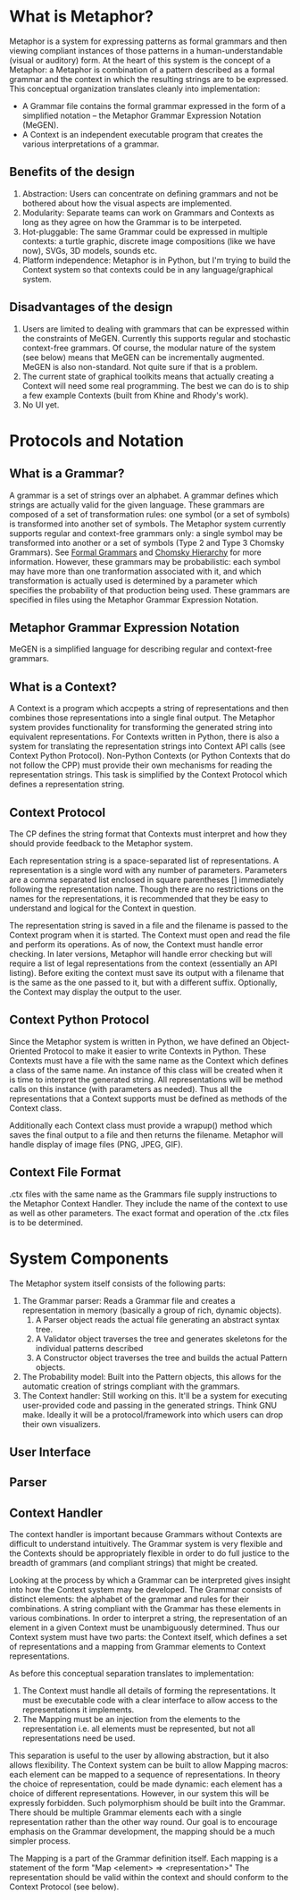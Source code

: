 * What is Metaphor?
  Metaphor is a system for expressing patterns as formal grammars and then viewing compliant instances of those patterns in a human-understandable (visual or auditory) form. At the heart of this system is the concept of a Metaphor: a Metaphor is combination of a pattern described as a formal grammar and the context in which the resulting strings are to be expressed. This conceptual organization translates cleanly into implementation:
    * A Grammar file contains the formal grammar expressed in the form of a simplified notation -- the Metaphor Grammar Expression Notation (MeGEN).
    * A Context is an independent executable program that creates the various interpretations of a grammar.

** Benefits of the design
    1. Abstraction: Users can concentrate on defining grammars and not be bothered about how the visual aspects are implemented.
    2. Modularity: Separate teams can work on Grammars and Contexts as long as they agree on how the Grammar is to be interpeted.
    3. Hot-pluggable: The same Grammar could be expressed in multiple contexts: a turtle graphic, discrete image compositions (like we have now), SVGs, 3D models, sounds etc.
    4. Platform independence: Metaphor is in Python, but I'm trying to build the Context system so that contexts could be in any language/graphical system.      

** Disadvantages of the design
    1. Users are limited to dealing with grammars that can be expressed within the constraints of MeGEN. Currently this supports regular and stochastic context-free grammars. Of course, the modular nature of the system (see below) means that MeGEN can be incrementally augmented. MeGEN is also non-standard. Not quite sure if that is a problem.
    2. The current state of graphical toolkits means that actually creating a Context will need some real programming. The best we can do is to ship a few example Contexts (built from Khine and Rhody's work).
    3. No UI yet.

* Protocols and Notation
** What is a Grammar?
   A grammar is a set of strings over an alphabet. A grammar defines which strings are actually valid for the given language. These grammars are composed of a set of transformation rules: one symbol (or a set of symbols) is transformed into another set of symbols. The Metaphor system currently supports regular and context-free grammars only: a single symbol may be transformed into another or a set of symbols (Type 2 and Type 3 Chomsky Grammars). See [[http://en.wikipedia.org/wiki/Formal_grammar][Formal Grammars]] and [[http://en.wikipedia.org/wiki/Chomsky_hierarchy][Chomsky Hierarchy]] for more information. However, these grammars may be probabilistic: each symbol may have more than one tranformation associated with it, and which transformation is actually used is determined by a parameter which specifies the probability of that production being used. These grammars are specified in files using the Metaphor Grammar Expression Notation.

** Metaphor Grammar Expression Notation
   MeGEN is a simplified language for describing regular and context-free grammars. 

** What is a Context?
   A Context is a program which accpepts a string of representations and then combines those representations into a single final output. The Metaphor system provides functionality for transforming the generated string into equivalent representations. For Contexts written in Python, there is also a system for translating the representation strings into Context API calls (see Context Python Protocol). Non-Python Contexts (or Python Contexts that do not follow the CPP) must provide their own mechanisms for reading the representation strings. This task is simplified by the Context Protocol which defines a representation string.

** Context Protocol
    The CP defines the string format that Contexts must interpret and how they should provide feedback to the Metaphor system. 

    Each representation string is a space-separated list of representations. A representation is a single word with any number of parameters. Parameters are a comma separated list enclosed in square parentheses [] immediately following the representation name. Though there are no restrictions on the names for the representations, it is recommended that they be easy to understand and logical for the Context in question.

    The representation string is saved in a file and the filename is passed to the Context program when it is started. The Context must open and read the file and perform its operations. As of now, the Context must handle error checking. In later versions, Metaphor will handle error checking but will require a list of legal representations from the context (essentially an API listing). Before exiting the context must save its output with a filename that is the same as the one passed to it, but with a different suffix. Optionally, the Context may display the output to the user. 

** Context Python Protocol
    Since the Metaphor system is written in Python, we have defined an Object-Oriented Protocol to make it easier to write Contexts in Python. These Contexts must have a file with the same name as the Context which defines a class of the same name. An instance of this class will be created when it is time to interpret the generated string. All representations will be method calls on this instance (with parameters as needed). Thus all the representations that a Context supports must be defined as methods of the Context class. 

    Additionally each Context class must provide a wrapup() method which saves the final output to a file and then returns the filename. Metaphor will handle display of image files (PNG, JPEG, GIF).

** Context File Format
    .ctx files with the same name as the Grammars file supply instructions to the Metaphor Context Handler. They include the name of the context to use as well as other parameters. The exact format and operation of the .ctx files is to be determined.

* System Components
  The Metaphor system itself consists of the following parts:

  1. The Grammar parser: Reads a Grammar file and creates a representation in memory (basically a group of rich, dynamic objects).
     1. A Parser object reads the actual file generating an abstract syntax tree.
     2. A Validator object traverses the tree and generates skeletons for the individual patterns described
     3. A Constructor object traverses the tree and builds the actual Pattern objects.
  2. The Probability model: Built into the Pattern objects, this allows for the automatic creation of strings compliant with the grammars.
  3. The Context handler: Still working on this. It'll be a system for executing user-provided code and passing in the generated strings. Think GNU make. Ideally it will be a protocol/framework into which users can drop their own visualizers.

** User Interface
** Parser
** Context Handler
   The context handler is important because Grammars without Contexts are difficult to understand intuitively. The Grammar system is very flexible and the Contexts should be appropriately flexible in order to do full justice to the breadth of grammars (and compliant strings) that might be created. 

   Looking at the process by which a Grammar can be interpreted gives insight into how the Context system may be developed. The Grammar consists of distinct elements: the alphabet of the grammar and rules for their combinations. A string compliant with the Grammar has these elements in various combinations. In order to interpret a string, the representation of an element in a given Context must be unambiguously determined. Thus our Context system must have two parts: the Context itself, which defines a set of representations and a mapping from Grammar elements to Context representations. 

   As before this conceptual separation translates to implementation:
   1. The Context must handle all details of forming the representations. It must be executable code with a clear interface to allow access to the representations it implements.
   2. The Mapping must be an injection from the elements to the representation i.e. all elements must be represented, but not all representations need be used. 

   This separation is useful to the user by allowing abstraction, but it also allows flexibility. The Context system can be built to allow Mapping macros: each element can be mapped to a sequence of representations. In theory the choice of representation, could be made dynamic: each element has a choice of different representations. However, in our system this will be expressly forbidden. Such polymorphism should be built into the Grammar. There should be multiple Grammar elements each with a single representation rather than the other way round. Our goal is to encourage emphasis on the Grammar development, the mapping should be a much simpler process.

   The Mapping is a part of the Grammar definition itself. Each mapping is a statement of the form "Map <element> => <representation>" The representation should be valid within the context and should conform to the Context Protocol (see below).
